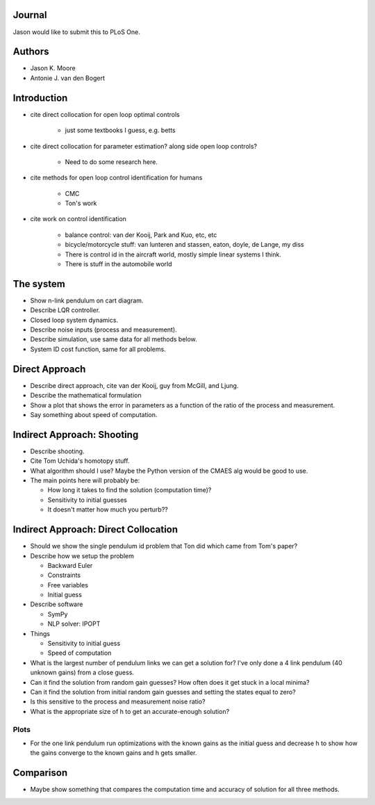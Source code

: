 Journal
=======

Jason would like to submit this to PLoS One.

Authors
=======

- Jason K. Moore
- Antonie J. van den Bogert

Introduction
============

- cite direct collocation for open loop optimal controls

   - just some textbooks I guess, e.g. betts

- cite direct collocation for parameter estimation? along side open loop
  controls?

   - Need to do some research here.

- cite methods for open loop control identification for humans

   - CMC
   - Ton's work

- cite work on control identification

   - balance control: van der Kooij, Park and Kuo, etc, etc
   - bicycle/motorcycle stuff: van lunteren and stassen, eaton, doyle, de
     Lange, my diss
   - There is control id in the aircraft world, mostly simple linear systems I
     think.
   - There is stuff in the automobile world


The system
==========

- Show n-link pendulum on cart diagram.
- Describe LQR controller.
- Closed loop system dynamics.
- Describe noise inputs (process and measurement).
- Describe simulation, use same data for all methods below.
- System ID cost function, same for all problems.

Direct Approach
===============

- Describe direct approach, cite van der Kooij, guy from McGill, and Ljung.
- Describe the mathematical formulation
- Show a plot that shows the error in parameters as a function of the ratio of
  the process and measurement.
- Say something about speed of computation.

Indirect Approach: Shooting
===========================

- Describe shooting.
- Cite Tom Uchida's homotopy stuff.
- What algorithm should I use? Maybe the Python version of the CMAES alg would
  be good to use.
- The main points here will probably be:

  - How long it takes to find the solution (computation time)?
  - Sensitivity to initial guesses
  - It doesn't matter how much you perturb??

Indirect Approach: Direct Collocation
=====================================

- Should we show the single pendulum id problem that Ton did which came from
  Tom's paper?
- Describe how we setup the problem

  - Backward Euler
  - Constraints
  - Free variables
  - Initial guess

- Describe software

  - SymPy
  - NLP solver: IPOPT

- Things

  - Sensitivity to initial guess
  - Speed of computation

- What is the largest number of pendulum links we can get a solution for? I've
  only done a 4 link pendulum (40 unknown gains) from a close guess.
- Can it find the solution from random gain guesses? How often does it get
  stuck in a local minima?
- Can it find the solution from initial random gain guesses and setting the
  states equal to zero?
- Is this sensitive to the process and measurement noise ratio?
- What is the appropriate size of h to get an accurate-enough solution?

Plots
-----

- For the one link pendulum run optimizations with the known gains as the
  initial guess and decrease h to show how the gains converge to the known
  gains and h gets smaller.

Comparison
==========

- Maybe show something that compares the computation time and accuracy of
  solution for all three methods.
